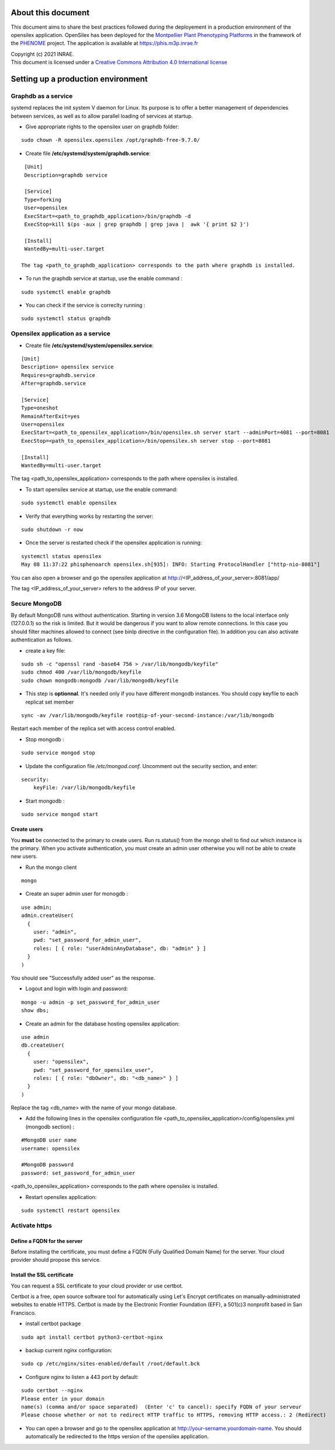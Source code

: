 About this document
===================

This document aims to share the best practices followed during the deployement in a production environment of the opensilex application. OpenSilex has been deployed for the `Montpellier Plant Phenotyping Platforms <https://www6.montpellier.inrae.fr/lepse_eng/M3P>`_ in the framework of the `PHENOME <https://www.phenome-emphasis.fr/phenome_eng>`_ project. The application is available at https://phis.m3p.inrae.fr


| Copyright (c) 2021 INRAE.
| This document is licensed under a  `Creative Commons Attribution 4.0 International license <https://creativecommons.org/licenses/by/4.0/>`_

Setting up a production environment
===================================

Graphdb as a service
--------------------

systemd replaces the init system V daemon for Linux. Its purpose is to offer a better management of dependencies between services, as well as to allow parallel loading of services at startup.


- Give appropriate rights to the opensilex user on graphdb folder:

::

  sudo chown -R opensilex.opensilex /opt/graphdb-free-9.7.0/

- Create file **/etc/systemd/system/graphdb.service**:

::

  [Unit]
  Description=graphdb service

  [Service]
  Type=forking
  User=opensilex
  ExecStart=<path_to_graphdb_application>/bin/graphdb -d
  ExecStop=kill $(ps -aux | grep graphdb | grep java |  awk '{ print $2 }')
  
  [Install]
  WantedBy=multi-user.target

 The tag <path_to_graphdb_application> corresponds to the path where graphdb is installed.

- To run the graphdb service at startup, use the enable command :

::

  sudo systemctl enable graphdb

- You can check if the service is correclty running :

::

  sudo systemctl status graphdb

Opensilex application as a service
----------------------------------

- Create file **/etc/systemd/system/opensilex.service**:

::

 [Unit]
 Description= opensilex service
 Requires=graphdb.service
 After=graphdb.service

 [Service]
 Type=oneshot
 RemainAfterExit=yes
 User=opensilex
 ExecStart=<path_to_opensilex_application>/bin/opensilex.sh server start --adminPort=4081 --port=8081
 ExecStop=<path_to_opensilex_application>/bin/opensilex.sh server stop --port=8081
 
 [Install]
 WantedBy=multi-user.target
 
The tag <path_to_opensilex_application> corresponds to the path where opensilex is installed.

- To start opensilex service at startup, use the enable command:

::

 sudo systemctl enable opensilex

- Verify that everything works by restarting the server:

::

 sudo shutdown -r now

- Once the server is restarted check if the opensilex application is running:

::

 systemctl status opensilex
 May 08 11:37:22 phisphenoarch opensilex.sh[935]: INFO: Starting ProtocolHandler ["http-nio-8081"]

You can also open a browser and go the opensilex application at http://<IP_address_of_your_server>:8081/app/

The tag <IP_address_of_your_server> refers to the address IP of your server.

Secure MongoDB
--------------

By default MongoDB runs without authentication. Starting in version 3.6 MongoDB listens to the local interface only (127.0.0.1) so the risk is limited. But it would be dangerous  if you want to allow remote connections. In this case you should filter machines allowed to connect (see binIp directive in the configuration file). In addition you can also activate authentication as follows.

- create a key file:

::

 sudo sh -c "openssl rand -base64 756 > /var/lib/mongodb/keyfile"
 sudo chmod 400 /var/lib/mongodb/keyfile
 sudo chown mongodb:mongodb /var/lib/mongodb/keyfile

- This step is **optionnal**. It's needed only if you have different mongodb instances. You should copy  keyfile to each replicat set member

::
 
 sync -av /var/lib/mongodb/keyfile root@ip-of-your-second-instance:/var/lib/mongodb


Restart each member of the replica set with access control enabled.

- Stop mongodb :

::

 sudo service mongod stop

- Update the configuration file */etc/mongod.conf*. Uncomment out the security section, and enter: 

::

 security:
     keyFile: /var/lib/mongodb/keyfile

- Start mongodb :

::

 sudo service mongod start

Create users
~~~~~~~~~~~~

You **must** be connected to the primary to create users. Run rs.status() from the mongo shell to find out which instance is the primary. When you activate authentication, you must create an admin user otherwise you will not be able to create new users. 

- Run the mongo client

::

 mongo

- Create an super admin user for monogdb :

::

 use admin;
 admin.createUser(
   {
     user: "admin",
     pwd: "set_password_for_admin_user",
     roles: [ { role: "userAdminAnyDatabase", db: "admin" } ]
   }
 )

You should see "Successfully added user" as the response.

- Logout and login with login and password:

::

 mongo -u admin -p set_password_for_admin_user
 show dbs;

- Create an admin for the database hosting opensilex application:

::

 use admin
 db.createUser(
   {
     user: "opensilex",
     pwd: "set_password_for_opensilex_user",
     roles: [ { role: "dbOwner", db: "<db_name>" } ]
   }
 )

Replace the tag <db_name> with the name of your mongo database.
 

- Add the following lines in the opensilex configuration file <path_to_opensilex_application>/config/opensilex.yml (mongodb section) :

::

            #MongoDB user name
            username: opensilex

            #MongoDB password
            password: set_password_for_admin_user

<path_to_opensilex_application> corresponds to the path where opensilex is installed.

- Restart opensilex application:

::

 sudo systemctl restart opensilex
 
Activate https
--------------

Define a FQDN for the server
~~~~~~~~~~~~~~~~~~~~~~~~~~~~

Before installing the certificate, you must define a FQDN (Fully Qualified Domain Name) for the server. Your cloud provider should propose this service.

Install the SSL certificate
~~~~~~~~~~~~~~~~~~~~~~~~~~~

You can request a SSL certificate to your cloud provider or use certbot. 

Certbot is a free, open source software tool for automatically using Let's Encrypt certificates on manually-administrated websites to enable HTTPS. Certbot is made by the Electronic Frontier Foundation (EFF), a 501(c)3 nonprofit based in San Francisco.

- install certbot package

::

 sudo apt install certbot python3-certbot-nginx

- backup current nginx configuration:

::

 sudo cp /etc/nginx/sites-enabled/default /root/default.bck

- Configure nginx to listen a 443 port by default:

::

 sudo certbot --nginx
 Please enter in your domain
 name(s) (comma and/or space separated)  (Enter 'c' to cancel): specify FQDN of your serveur
 Please choose whether or not to redirect HTTP traffic to HTTPS, removing HTTP access.: 2 (Redirect)


- You can open a browser and go to the opensilex application at http://your-sername.yourdomain-name. You should automatically be redirected to the https version of the opensilex application.

